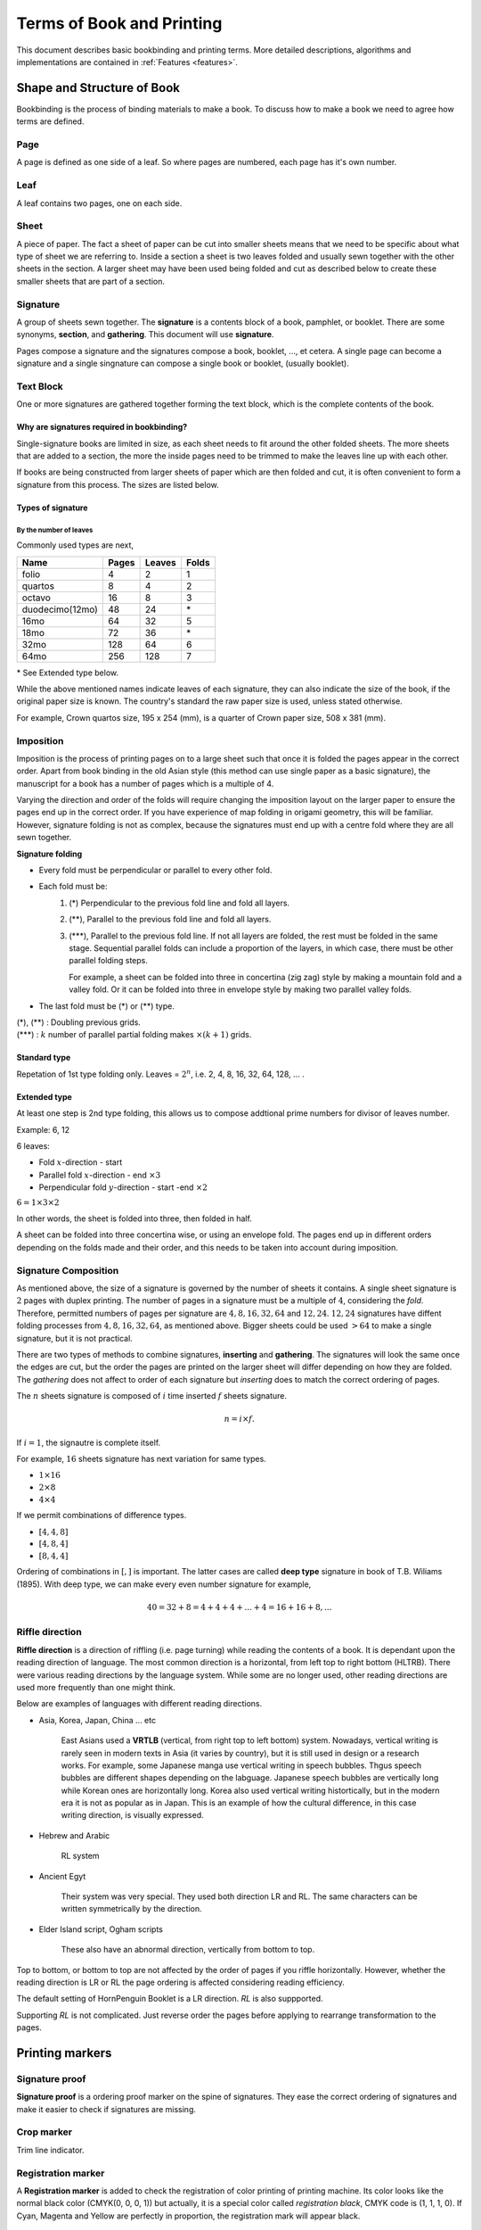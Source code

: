 ============================
Terms of Book and Printing
============================

This document describes basic bookbinding and printing terms.
More detailed descriptions, algorithms and implementations are contained
in :ref:`Features <features>`.


Shape and Structure of Book
==================================

Bookbinding is the process of binding materials to make a book. To
discuss how to make a book we need to agree how terms are defined.


Page
----

A page is defined as one side of a leaf. So where pages are numbered,
each page has it's own number.


Leaf
----

A leaf contains two pages, one on each side.


Sheet
-----

A piece of paper. The fact a sheet of paper can be cut into smaller
sheets means that we need to be specific about what type of sheet
we are referring to. Inside a section a sheet is two leaves folded
and usually sewn together with the other sheets in the section. A larger
sheet may have been used being folded and cut as described below
to create these smaller sheets that are part of a section.


Signature
-----------

A group of sheets sewn together. 
The **signature** is a contents block of a book, pamphlet, or booklet. 
There are some synonyms, **section**, and **gathering**. This document
will use **signature**.

Pages compose a signature and the signatures compose a book, booklet,
..., et cetera.
A single page can become a signature and a single singnature can compose
a single book or booklet, (usually booklet).


Text Block
----------

One or more signatures are gathered together forming the text block,
which is the complete contents of the book.


Why are signatures required in bookbinding? 
^^^^^^^^^^^^^^^^^^^^^^^^^^^^^^^^^^^^^^^^^^^

Single-signature books are limited in size, as each sheet needs to fit
around the other folded sheets. The more sheets that are added to a
section, the more the inside pages need to be trimmed to make the leaves
line up with each other.

If books are being constructed from larger sheets of paper which are then
folded and cut, it is often convenient to form a signature from this process.
The sizes are listed below.


Types of signature
^^^^^^^^^^^^^^^^^^^^^^

By the number of leaves
""""""""""""""""""""""""""""
Commonly used types are next,

+-------------------+-------+---------+-------+
|Name               |Pages  |Leaves   | Folds |
+===================+=======+=========+=======+
|folio              |4      |2        | 1     |
+-------------------+-------+---------+-------+
|quartos            |8      |4        | 2     |
+-------------------+-------+---------+-------+
|octavo             |16     |8        | 3     |
+-------------------+-------+---------+-------+
|duodecimo(12mo)    |48     |24       | \*    |
+-------------------+-------+---------+-------+
|16mo               |64     |32       | 5     |
+-------------------+-------+---------+-------+
|18mo               |72     |36       | \*    |
+-------------------+-------+---------+-------+
|32mo               |128    |64       | 6     |
+-------------------+-------+---------+-------+
|64mo               |256    |128      | 7     |
+-------------------+-------+---------+-------+

\* See Extended type below.

While the above mentioned names indicate leaves of each signature,
they can also indicate the size of the book, if the original paper
size is known. The country's standard the raw paper size is used,
unless stated otherwise.

For example, Crown quartos size, 195 x 254 (mm), is a quarter of Crown
paper size, 508 x 381 (mm).


Imposition
-------------

Imposition is the process of printing pages on to a large sheet such that
once it is folded the pages appear in the correct order.
Apart from book binding in the old Asian style (this method can use single 
paper as a basic signature), the manuscript for a book
has a number of pages which is a multiple of 4.

Varying the direction and order of the folds will require changing 
the imposition layout on the larger paper to ensure the pages end
up in the correct order.
If you have experience of map folding in origami geometry, this will
be familiar. 
However, signature folding is not as complex, because the signatures
must end up with a centre fold where they are all sewn together. 


**Signature folding**

* Every fold must be perpendicular or parallel to every other fold.
* Each fold must be:
   1. (\*) Perpendicular to the previous fold line and fold all layers.
   2. (\**), Parallel to the previous fold line and fold all layers.
   3. (\*\*\*), Parallel to the previous fold line. If not all layers
      are folded, the rest must be folded in the same stage. 
      Sequential parallel folds can include a proportion of the layers, 
      in which case, there must be other parallel folding steps.

      For example, a sheet can be folded into three in concertina
      (zig zag) style by making a mountain fold and a valley fold.
      Or it can be folded into three in envelope style by making
      two parallel valley folds.

* The last fold must be (\*) or (\*\*) type.

| (\*), (\**) : Doubling previous grids.
| (\*\*\*) : :math:`k` number of parallel partial folding makes :math:`{} \times (k+1)` grids.


Standard type
^^^^^^^^^^^^^^^^^
Repetation of 1st type folding only.
Leaves = :math:`2^n`, i.e. 2, 4, 8, 16, 32, 64, 128, ... .


Extended type
^^^^^^^^^^^^^^^^^

At least one step is 2nd type folding, this allows us to compose
addtional prime numbers for divisor of leaves number.

Example: 6, 12 

6 leaves:

* Fold :math:`x`-direction - start
* Parallel fold :math:`x`-direction - end :math:`{} \times 3`
* Perpendicular fold :math:`y`-direction - start -end :math:`{} \times 2`

:math:`6 = 1 \times 3 \times 2`

In other words, the sheet is folded into three, then folded in half.

A sheet can be folded into three concertina wise, or using an envelope
fold. The pages end up in different orders depending on the folds made
and their order, and this needs to be taken into account during
imposition.


Signature Composition
--------------------------

As mentioned above, the size of a signature is governed by the number of
sheets it contains. A single sheet signature is :math:`2` pages with
duplex printing. The number of pages in a signature must be a multiple of
:math:`4`, considering the *fold*.
Therefore, permitted numbers of pages per signature are
:math:`4, 8, 16, 32, 64` and :math:`12, 24`.
:math:`12, 24` signatures have diffent folding processes from 
:math:`4, 8, 16, 32, 64`, as mentioned above.
Bigger sheets could be used :math:`>64` to make a single signature, but it
is not practical.


.. image:: ../_static/gathering_inserting.png

There are two types of methods to combine signatures, 
**inserting** and **gathering**. The signatures will look the same once
the edges are cut, but the order the pages are printed on the larger
sheet will differ depending on how they are folded.
The *gathering* does not affect to order of each signature but
*inserting* does to match the correct ordering of pages. 

The :math:`n` sheets signature is composed of :math:`i` time inserted
:math:`f` sheets signature.

.. math:: 
    n = i \times f.

If :math:`i = 1`, the signautre is complete itself. 

For example, :math:`16` sheets signature has next variation for same types.

* :math:`1 \times 16`
* :math:`2 \times 8`
* :math:`4 \times 4`

If we permit combinations of difference types.

* :math:`[4, 4, 8]`
* :math:`[4, 8, 4]`
* :math:`[8, 4, 4]`

Ordering of combinations in :math:`[,]` is important. The latter cases
are called **deep type** signature in book of T.B. Wiliams (1895).
With deep type, we can make every even number signature for example,

.. math::
    
    40 = 32 + 8 = 4 + 4+ 4+ ... +4 = 16 + 16 + 8, ...


Riffle direction
--------------------

.. image:: ../_static/riffle.png

**Riffle direction** is a direction of riffling (i.e. page turning) 
while reading the contents of a book.
It is dependant upon the reading direction of language. The most common
direction is a horizontal, from left top to right bottom (HLTRB).
There were various reading directions by the language system. While some
are no longer used, other reading directions are used more
frequently than one might think. 

Below are examples of languages with different reading directions.

* Asia, Korea, Japan, China ... etc 
    
    East Asians used a **VRTLB** (vertical, from right top to left
    bottom) system. 
    Nowadays, vertical writing is rarely seen in modern texts in Asia (it
    varies by country), but it is still used in design or a research works.
    For example, some Japanese manga use vertical writing in speech bubbles.
    Thgus speech bubbles are different shapes depending on the labguage.
    Japanese speech bubbles are vertically long while Korean ones are horizontally long. 
    Korea also used vertical writing histortically, but in the modern era it is
    not as popular as in Japan.
    This is an example of how the cultural difference, in this case writing
    direction, is visually expressed.

* Hebrew and Arabic 
    
    RL system

* Ancient Egyt 
    
    Their system was very special. They used both direction LR and RL. 
    The same characters can be written symmetrically by the direction.

* Elder Island script, Ogham scripts 
    
    These also have an abnormal direction, vertically from bottom to top.


Top to bottom, or bottom to top are not affected by the order of pages if
you riffle horizontally.
However, whether the reading direction is LR or RL the page ordering is 
affected considering reading efficiency.

The default setting of HornPenguin Booklet is a LR direction. *RL* is
also suppported.

Supporting *RL* is not complicated. Just reverse order the pages before
applying to rearrange transformation to the pages.


Printing markers
================================

Signature proof
-----------------

.. image:: ../_static/proof.png

**Signature proof** is a ordering proof marker on the spine of 
signatures. They ease the correct ordering of signatures
and make it easier to check if signatures are missing.


Crop marker
-----------------

Trim line indicator.


Registration marker
-----------------------

A **Registration marker** is added to check the registration of color
printing of printing machine.
Its color looks like the normal black color (CMYK(0, 0, 0, 1)) but 
actually, it is a special color called
*registration black*, CMYK code is (1, 1, 1, 0). If Cyan, Magenta
and Yellow are perfectly in proportion, the registration mark will
appear black.


Further reading
--------------------


* Matt T. Roberts and Don Etherington, Bookbinding and the Conservation
  of books: A Dictionary of Descriptive Terminology, Drawings by Margaret
  R. Brown

General and advanced information on bookbinding can be found in
the dictionary written by Matt T. Roberts and Don Etherington.
An `online version <https://cool.culturalheritage.org/don/>`_ is
available. 

* T.B. Wiliams, Hints on imposition. An illustrated guide for printer and
  pressman in the construction of book-forms, 1895. An `online version
  <https://archive.org/details/hintsonimpositio00will/mode/2up>` is available.
